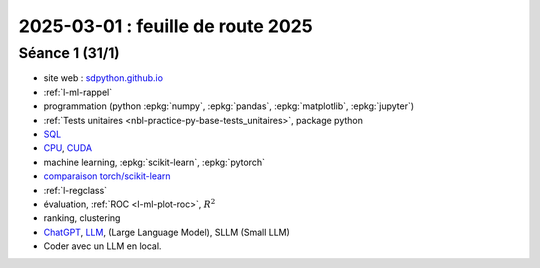 .. _l-feuille-route-2025:

==================================
2025-03-01 : feuille de route 2025
==================================

Séance 1 (31/1)
===============

* site web : `sdpython.github.io <https://sdpython.github.io/>`_
* :ref:`l-ml-rappel`
* programmation (python :epkg:`numpy`, :epkg:`pandas`, :epkg:`matplotlib`, :epkg:`jupyter`)
* :ref:`Tests unitaires <nbl-practice-py-base-tests_unitaires>`, package python
* `SQL <https://en.wikipedia.org/wiki/SQL>`_
* `CPU <https://en.wikipedia.org/wiki/Central_processing_unit>`_,
  `CUDA <https://en.wikipedia.org/wiki/CUDA>`_
* machine learning, :epkg:`scikit-learn`, :epkg:`pytorch`
* `comparaison torch/scikit-learn <https://sdpython.github.io/doc/experimental-experiment/dev/auto_examples/plot_torch_linreg.html>`_
* :ref:`l-regclass`
* évaluation, :ref:`ROC <l-ml-plot-roc>`, :math:`R^2`
* ranking, clustering
* `ChatGPT <https://chat.openai.com/>`_,
  `LLM <https://en.wikipedia.org/wiki/Large_language_model>`_,
  (Large Language Model), SLLM (Small LLM)
* Coder avec un LLM en local.

